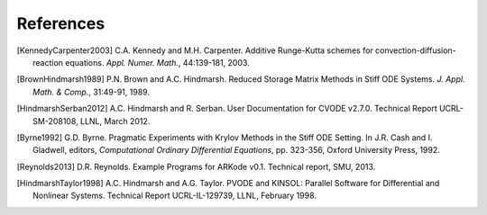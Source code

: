 .. _References:

References
==========

.. [KennedyCarpenter2003] C.A. Kennedy and M.H. Carpenter. Additive
   Runge-Kutta schemes for convection-diffusion-reaction
   equations. *Appl. Numer. Math.*, 44:139-181, 2003.

.. [BrownHindmarsh1989] P.N. Brown and A.C. Hindmarsh. Reduced Storage
   Matrix Methods in Stiff ODE Systems. *J. Appl. Math. & Comp.*,
   31:49-91, 1989.


.. [HindmarshSerban2012] A.C. Hindmarsh and R. Serban. User
   Documentation for CVODE v2.7.0. Technical Report UCRL-SM-208108,
   LLNL, March 2012.

.. [Byrne1992] G.D. Byrne. Pragmatic Experiments with Krylov Methods
   in the Stiff ODE Setting.  In J.R. Cash and I. Gladwell, editors,
   *Computational Ordinary Differential Equations*, pp. 323-356,
   Oxford University Press, 1992.

.. [Reynolds2013] D.R. Reynolds. Example Programs for ARKode
   v0.1.  Technical report, SMU, 2013.

.. [HindmarshTaylor1998] A.C. Hindmarsh and A.G. Taylor.  PVODE and
   KINSOL: Parallel Software for Differential and Nonlinear Systems.
   Technical Report UCRL-IL-129739, LLNL, February 1998.

